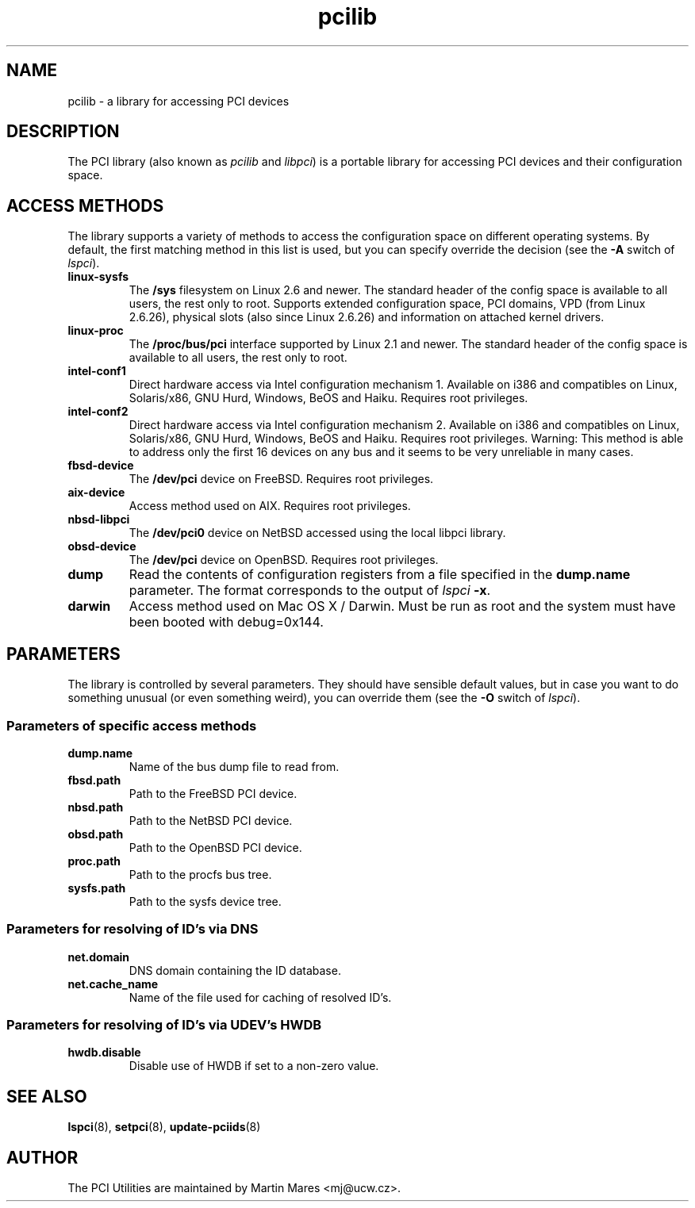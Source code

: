 .TH pcilib 7 "22 May 2016" "pciutils-3.5.1" "The PCI Utilities"
.SH NAME
pcilib \- a library for accessing PCI devices

.SH DESCRIPTION

The PCI library (also known as \fIpcilib\fP and \fIlibpci\fP) is a portable library
for accessing PCI devices and their configuration space.

.SH ACCESS METHODS

.PP
The library supports a variety of methods to access the configuration space
on different operating systems. By default, the first matching method in this
list is used, but you can specify override the decision (see the \fB-A\fP switch
of \fIlspci\fP).

.TP
.B linux-sysfs
The
.B /sys
filesystem on Linux 2.6 and newer. The standard header of the config space is available
to all users, the rest only to root. Supports extended configuration space, PCI domains,
VPD (from Linux 2.6.26), physical slots (also since Linux 2.6.26) and information on attached
kernel drivers.
.TP
.B linux-proc
The
.B /proc/bus/pci
interface supported by Linux 2.1 and newer. The standard header of the config space is available
to all users, the rest only to root.
.TP
.B intel-conf1
Direct hardware access via Intel configuration mechanism 1. Available on i386 and compatibles
on Linux, Solaris/x86, GNU Hurd, Windows, BeOS and Haiku. Requires root privileges.
.TP
.B intel-conf2
Direct hardware access via Intel configuration mechanism 2. Available on i386 and compatibles
on Linux, Solaris/x86, GNU Hurd, Windows, BeOS and Haiku. Requires root privileges. Warning: This method
is able to address only the first 16 devices on any bus and it seems to be very
unreliable in many cases.
.TP
.B fbsd-device
The
.B /dev/pci
device on FreeBSD. Requires root privileges.
.TP
.B aix-device
Access method used on AIX. Requires root privileges.
.TP
.B nbsd-libpci
The
.B /dev/pci0
device on NetBSD accessed using the local libpci library.
.TP
.B obsd-device
The
.B /dev/pci
device on OpenBSD. Requires root privileges.
.TP
.B dump
Read the contents of configuration registers from a file specified in the
.B dump.name
parameter. The format corresponds to the output of \fIlspci\fP \fB-x\fP.
.TP
.B darwin
Access method used on Mac OS X / Darwin. Must be run as root and the system
must have been booted with debug=0x144.

.SH PARAMETERS

.PP
The library is controlled by several parameters. They should have sensible default
values, but in case you want to do something unusual (or even something weird),
you can override them (see the \fB-O\fP switch of \fIlspci\fP).

.SS Parameters of specific access methods

.TP
.B dump.name
Name of the bus dump file to read from.
.TP
.B fbsd.path
Path to the FreeBSD PCI device.
.TP
.B nbsd.path
Path to the NetBSD PCI device.
.TP
.B obsd.path
Path to the OpenBSD PCI device.
.TP
.B proc.path
Path to the procfs bus tree.
.TP
.B sysfs.path
Path to the sysfs device tree.

.SS Parameters for resolving of ID's via DNS
.TP
.B net.domain
DNS domain containing the ID database.
.TP
.B net.cache_name
Name of the file used for caching of resolved ID's.

.SS Parameters for resolving of ID's via UDEV's HWDB
.TP
.B hwdb.disable
Disable use of HWDB if set to a non-zero value.

.SH SEE ALSO

.BR lspci (8),
.BR setpci (8),
.BR update-pciids (8)

.SH AUTHOR
The PCI Utilities are maintained by Martin Mares <mj@ucw.cz>.
